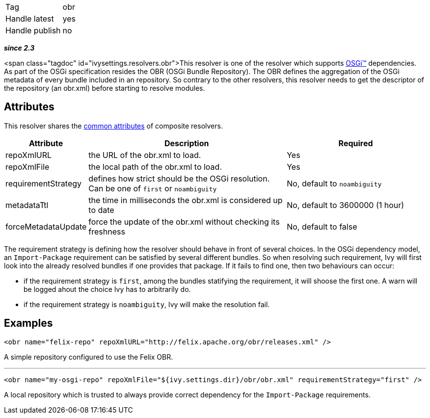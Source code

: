 

[]
|=======
|Tag|obr
|Handle latest|yes
|Handle publish|no
|=======


*__since 2.3__*

<span class="tagdoc" id="ivysettings.resolvers.obr">This resolver is one of the resolver which supports link:../osgi.html[OSGi&#153;] dependencies. As part of the OSGi specification resides the OBR (OSGi Bundle Repository). The OBR defines the aggregation of the OSGi metadata of every bundle included in an repository. So contrary to the other resolvers, this resolver needs to get the descriptor of the repository (an obr.xml) before starting to resolve modules.


== Attributes

This resolver shares the link:../settings/resolvers.html#common[common attributes] of composite resolvers.

[options="header",cols="15%,50%,35%"]
|=======
|Attribute|Description|Required
|repoXmlURL|the URL of the obr.xml to load.|Yes
|repoXmlFile|the local path of the obr.xml to load.|Yes
|requirementStrategy|defines how strict should be the OSGi resolution. Can be one of `first` or `noambiguity`|No, default to `noambiguity`
|metadataTtl|the time in milliseconds the obr.xml is considered up to date|No, default to 3600000 (1 hour)
|forceMetadataUpdate|force the update of the obr.xml without checking its freshness|No, default to false
|=======


The requirement strategy is defining how the resolver should behave in front of several choices. In the OSGi dependency model, an `Import-Package` requirement can be satisfied by several different bundles. So when resolving such requirement, Ivy will first look into the already resolved bundles if one provides that package. If it fails to find one, then two behaviours can occur:


* if the requirement strategy is `first`, among the bundles statifying the requirement, it will shoose the first one. A warn will be logged ahout the choice Ivy has to arbitrarily do. +

* if the requirement strategy is `noambiguity`, Ivy will make the resolution fail. +



== Examples


[source]
----

<obr name="felix-repo" repoXmlURL="http://felix.apache.org/obr/releases.xml" />

----

A simple repository configured to use the Felix OBR.

'''


[source]
----

<obr name="my-osgi-repo" repoXmlFile="${ivy.settings.dir}/obr/obr.xml" requirementStrategy="first" />

----

A local repository which is trusted to always provide correct dependency for the `Import-Package` requirements.